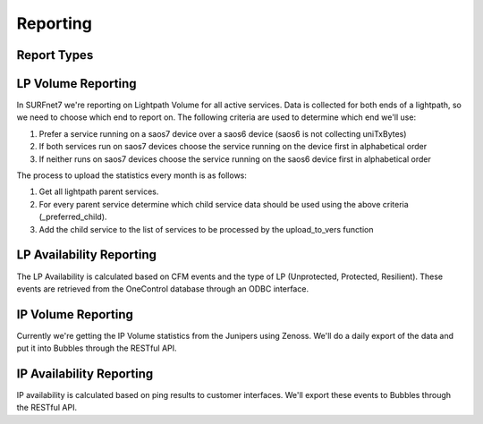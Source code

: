 Reporting
=========

Report Types
------------

LP Volume Reporting
-------------------

In SURFnet7 we're reporting on Lightpath Volume for all active services. Data is collected for both ends of a lightpath,
so we need to choose which end to report on. The following criteria are used to determine which end we'll use:

1. Prefer a service running on a saos7 device over a saos6 device (saos6 is not collecting uniTxBytes)
2. If both services run on saos7 devices choose the service running on the device first in alphabetical order
3. If neither runs on saos7 devices choose the service running on the saos6 device first in alphabetical order

The process to upload the statistics every month is as follows:

1. Get all lightpath parent services.
2. For every parent service determine which child service data should be used using the above criteria (_preferred_child).
3. Add the child service to the list of services to be processed by the upload_to_vers function


LP Availability Reporting
-------------------------

The LP Availability is calculated based on CFM events and the type of LP (Unprotected, Protected, Resilient). These
events are retrieved from the OneControl database through an ODBC interface.


IP Volume Reporting
-------------------

Currently we're getting the IP Volume statistics from the Junipers using Zenoss. We'll do a daily export of the data
and put it into Bubbles through the RESTful API.

IP Availability Reporting
-------------------------

IP availability is calculated based on ping results to customer interfaces. We'll export these events to Bubbles through
the RESTful API.

